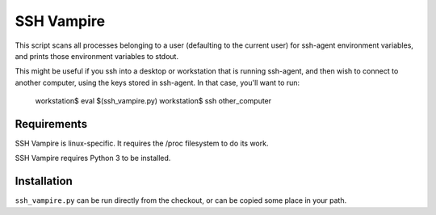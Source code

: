 SSH Vampire
===========

This script scans all processes belonging to a user (defaulting to the
current user) for ssh-agent environment variables, and prints those
environment variables to stdout.

This might be useful if you ssh into a desktop or workstation that is
running ssh-agent, and then wish to connect to another computer, using
the keys stored in ssh-agent. In that case, you'll want to run:

    workstation$ eval $(ssh_vampire.py)
    workstation$ ssh other_computer


Requirements
------------

SSH Vampire is linux-specific. It requires the /proc filesystem to do
its work.

SSH Vampire requires Python 3 to be installed.


Installation
------------

``ssh_vampire.py`` can be run directly from the checkout, or can be copied
some place in your path.

